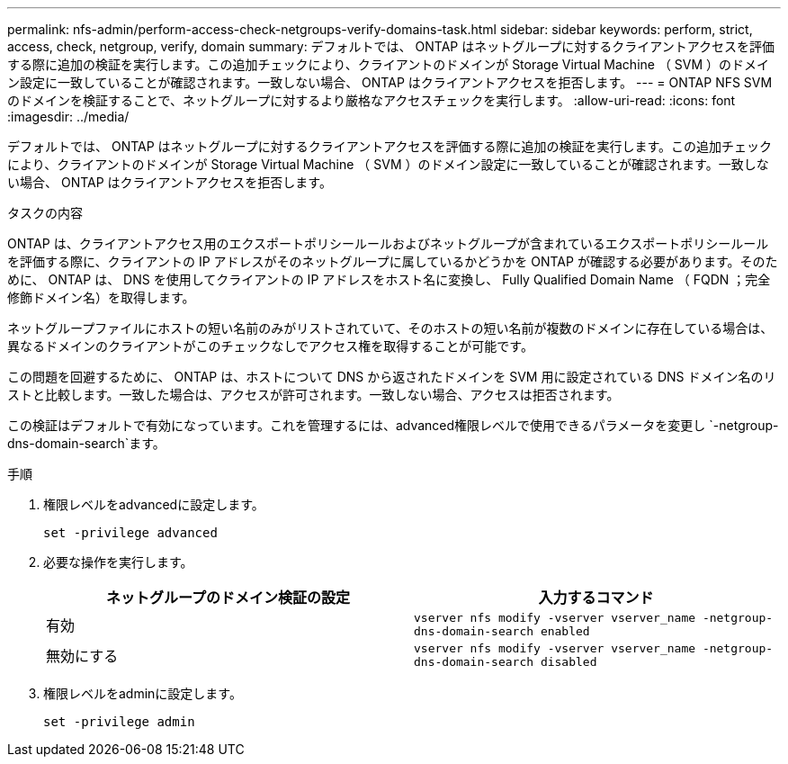 ---
permalink: nfs-admin/perform-access-check-netgroups-verify-domains-task.html 
sidebar: sidebar 
keywords: perform, strict, access, check, netgroup, verify, domain 
summary: デフォルトでは、 ONTAP はネットグループに対するクライアントアクセスを評価する際に追加の検証を実行します。この追加チェックにより、クライアントのドメインが Storage Virtual Machine （ SVM ）のドメイン設定に一致していることが確認されます。一致しない場合、 ONTAP はクライアントアクセスを拒否します。 
---
= ONTAP NFS SVMのドメインを検証することで、ネットグループに対するより厳格なアクセスチェックを実行します。
:allow-uri-read: 
:icons: font
:imagesdir: ../media/


[role="lead"]
デフォルトでは、 ONTAP はネットグループに対するクライアントアクセスを評価する際に追加の検証を実行します。この追加チェックにより、クライアントのドメインが Storage Virtual Machine （ SVM ）のドメイン設定に一致していることが確認されます。一致しない場合、 ONTAP はクライアントアクセスを拒否します。

.タスクの内容
ONTAP は、クライアントアクセス用のエクスポートポリシールールおよびネットグループが含まれているエクスポートポリシールールを評価する際に、クライアントの IP アドレスがそのネットグループに属しているかどうかを ONTAP が確認する必要があります。そのために、 ONTAP は、 DNS を使用してクライアントの IP アドレスをホスト名に変換し、 Fully Qualified Domain Name （ FQDN ；完全修飾ドメイン名）を取得します。

ネットグループファイルにホストの短い名前のみがリストされていて、そのホストの短い名前が複数のドメインに存在している場合は、異なるドメインのクライアントがこのチェックなしでアクセス権を取得することが可能です。

この問題を回避するために、 ONTAP は、ホストについて DNS から返されたドメインを SVM 用に設定されている DNS ドメイン名のリストと比較します。一致した場合は、アクセスが許可されます。一致しない場合、アクセスは拒否されます。

この検証はデフォルトで有効になっています。これを管理するには、advanced権限レベルで使用できるパラメータを変更し `-netgroup-dns-domain-search`ます。

.手順
. 権限レベルをadvancedに設定します。
+
`set -privilege advanced`

. 必要な操作を実行します。
+
[cols="2*"]
|===
| ネットグループのドメイン検証の設定 | 入力するコマンド 


 a| 
有効
 a| 
`vserver nfs modify -vserver vserver_name -netgroup-dns-domain-search enabled`



 a| 
無効にする
 a| 
`vserver nfs modify -vserver vserver_name -netgroup-dns-domain-search disabled`

|===
. 権限レベルをadminに設定します。
+
`set -privilege admin`


